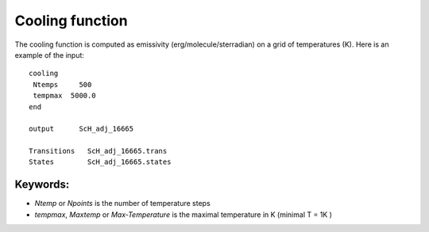 Cooling function
================

The cooling function is computed as emissivity (erg/molecule/sterradian) on a grid of temperatures (K). Here is an example of the input: 

::

    cooling
     Ntemps     500
     tempmax  5000.0
    end

    output      ScH_adj_16665     

    Transitions   ScH_adj_16665.trans
    States        ScH_adj_16665.states
 


Keywords: 
^^^^^^^^^

* `Ntemp` or `Npoints` is the number of temperature steps 
* `tempmax`, `Maxtemp` or `Max-Temperature`  is the maximal temperature in K (minimal T = 1K ) 

